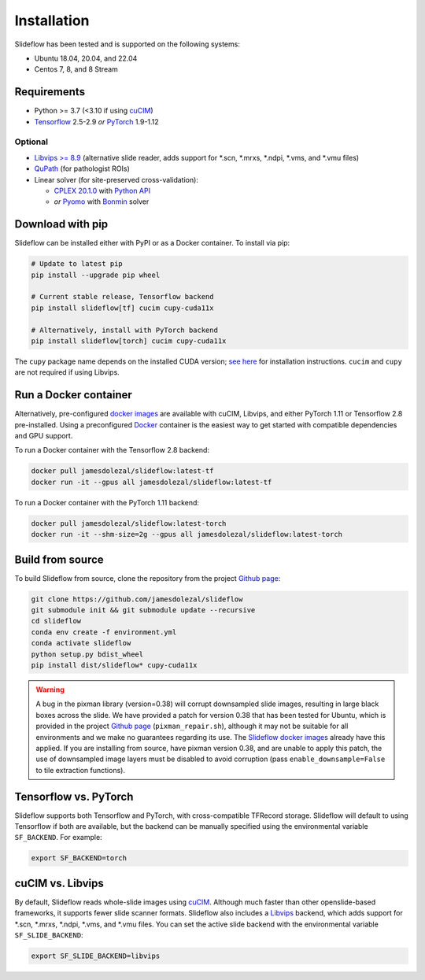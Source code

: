 Installation
============

Slideflow has been tested and is supported on the following systems:

- Ubuntu 18.04, 20.04, and 22.04
- Centos 7, 8, and 8 Stream

Requirements
************

- Python >= 3.7 (<3.10 if using `cuCIM <https://docs.rapids.ai/api/cucim/stable/>`_)
- `Tensorflow <https://www.tensorflow.org/>`_ 2.5-2.9 *or* `PyTorch <https://pytorch.org/>`_ 1.9-1.12

Optional
--------

- `Libvips >= 8.9 <https://libvips.github.io/libvips/>`_ (alternative slide reader, adds support for \*.scn, \*.mrxs, \*.ndpi, \*.vms, and \*.vmu files)
- `QuPath <https://qupath.github.io>`_ (for pathologist ROIs)
- Linear solver (for site-preserved cross-validation):

  - `CPLEX 20.1.0 <https://www.ibm.com/docs/en/icos/12.10.0?topic=v12100-installing-cplex-optimization-studio>`_ with `Python API <https://www.ibm.com/docs/en/icos/12.10.0?topic=cplex-setting-up-python-api>`_
  - *or* `Pyomo <http://www.pyomo.org/installation>`_ with `Bonmin <https://anaconda.org/conda-forge/coinbonmin>`_ solver

Download with pip
*****************

Slideflow can be installed either with PyPI or as a Docker container. To install via pip:

.. code-block:: bash

    # Update to latest pip
    pip install --upgrade pip wheel

    # Current stable release, Tensorflow backend
    pip install slideflow[tf] cucim cupy-cuda11x

    # Alternatively, install with PyTorch backend
    pip install slideflow[torch] cucim cupy-cuda11x

The ``cupy`` package name depends on the installed CUDA version; `see here <https://docs.cupy.dev/en/stable/install.html#installing-cupy>`_ for installation instructions. ``cucim`` and ``cupy`` are not required if using Libvips.

Run a Docker container
**********************

Alternatively, pre-configured `docker images <https://hub.docker.com/repository/docker/jamesdolezal/slideflow>`_ are available with cuCIM, Libvips, and either PyTorch 1.11 or Tensorflow 2.8 pre-installed. Using a preconfigured `Docker <https://docs.docker.com/install/>`_ container is the easiest way to get started with compatible dependencies and GPU support.

To run a Docker container with the Tensorflow 2.8 backend:

.. code-block:: bash

    docker pull jamesdolezal/slideflow:latest-tf
    docker run -it --gpus all jamesdolezal/slideflow:latest-tf

To run a Docker container with the PyTorch 1.11 backend:

.. code-block:: bash

    docker pull jamesdolezal/slideflow:latest-torch
    docker run -it --shm-size=2g --gpus all jamesdolezal/slideflow:latest-torch

Build from source
*****************

To build Slideflow from source, clone the repository from the project `Github page <https://github.com/jamesdolezal/slideflow>`_:

.. code-block:: bash

    git clone https://github.com/jamesdolezal/slideflow
    git submodule init && git submodule update --recursive
    cd slideflow
    conda env create -f environment.yml
    conda activate slideflow
    python setup.py bdist_wheel
    pip install dist/slideflow* cupy-cuda11x

.. warning::
    A bug in the pixman library (version=0.38) will corrupt downsampled slide images, resulting in large black boxes across the slide. We have provided a patch for version 0.38 that has been tested for Ubuntu, which is provided in the project `Github page <https://github.com/jamesdolezal/slideflow>`_ (``pixman_repair.sh``), although it may not be suitable for all environments and we make no guarantees regarding its use. The `Slideflow docker images <https://hub.docker.com/repository/docker/jamesdolezal/slideflow>`_ already have this applied. If you are installing from source, have pixman version 0.38, and are unable to apply this patch, the use of downsampled image layers must be disabled to avoid corruption (pass ``enable_downsample=False`` to tile extraction functions).

Tensorflow vs. PyTorch
**********************

Slideflow supports both Tensorflow and PyTorch, with cross-compatible TFRecord storage. Slideflow will default to using Tensorflow if both are available, but the backend can be manually specified using the environmental variable ``SF_BACKEND``. For example:

.. code-block:: console

    export SF_BACKEND=torch

.. _slide_backend:

cuCIM vs. Libvips
*****************

By default, Slideflow reads whole-slide images using `cuCIM <https://docs.rapids.ai/api/cucim/stable/>`_. Although much faster than other openslide-based frameworks, it supports fewer slide scanner formats. Slideflow also includes a `Libvips <https://libvips.github.io/libvips/>`_ backend, which adds support for \*.scn, \*.mrxs, \*.ndpi, \*.vms, and \*.vmu files. You can set the active slide backend with the environmental variable ``SF_SLIDE_BACKEND``:

.. code-block:: console

    export SF_SLIDE_BACKEND=libvips
